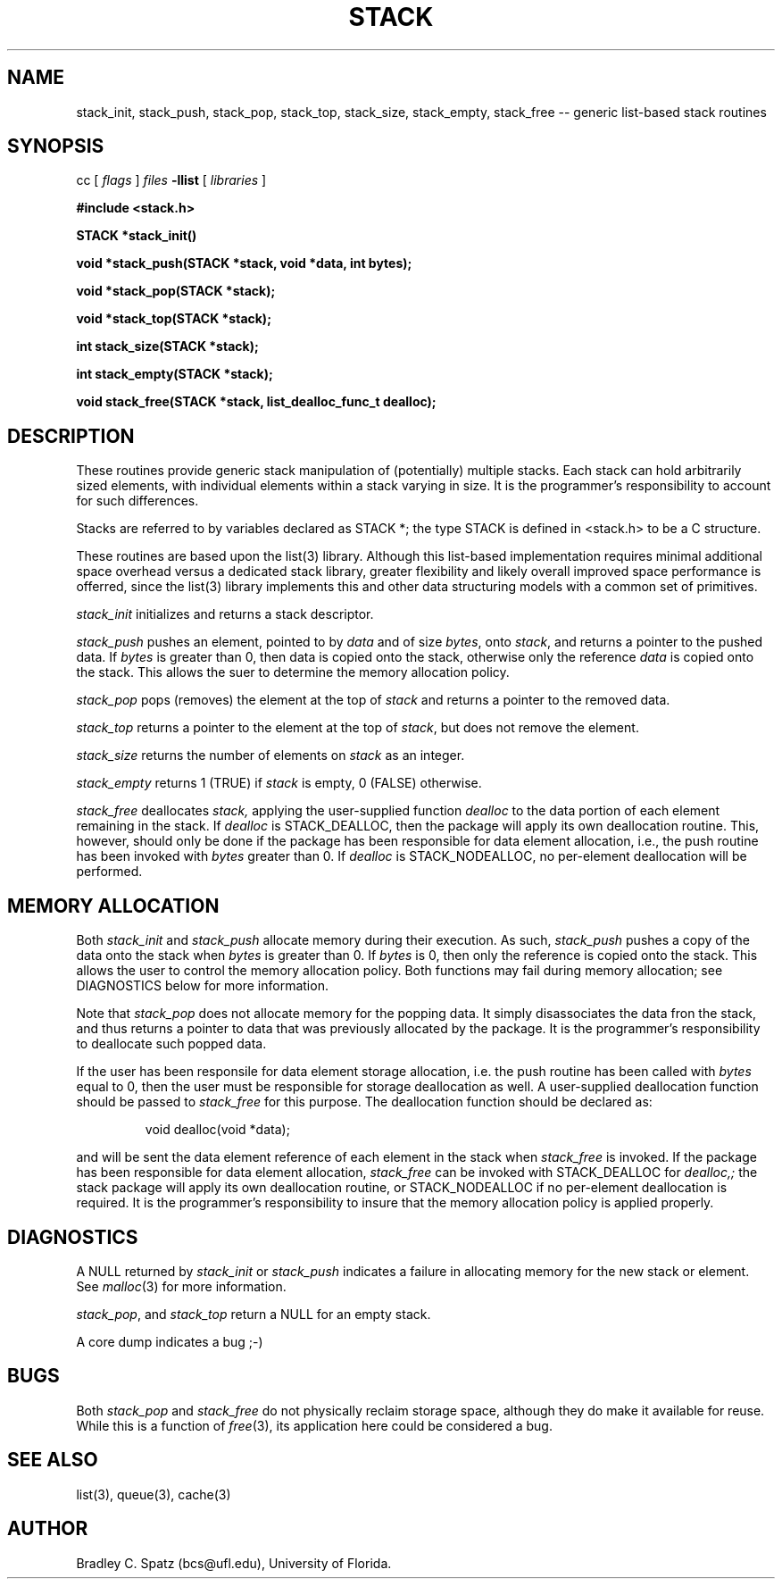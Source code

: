 .TH STACK 3  "September 22, 1991"
.UC 6
.SH NAME
stack_init, stack_push, stack_pop, stack_top, stack_size, stack_empty, stack_free \-- generic list-based stack routines
.SH SYNOPSIS
.PP
cc [
.I flags 
]
.IR files
.B -llist
[ 
.IR libraries
]
.nf
.PP
\fB#include <stack.h>
.PP
.ft B
STACK *stack_init()
.PP
.ft B
void *stack_push(STACK *stack, void *data, int bytes);
.PP
.ft B
void *stack_pop(STACK *stack);
.PP
.ft B
void *stack_top(STACK *stack);
.PP
.ft B
int stack_size(STACK *stack);
.PP
.ft B
int stack_empty(STACK *stack);
.PP
.ft B
void stack_free(STACK *stack, list_dealloc_func_t dealloc);
.SH DESCRIPTION
These routines provide generic stack manipulation of (potentially)
multiple stacks.  Each stack can hold arbitrarily sized elements, with
individual elements within a stack varying in size.  It is the
programmer's responsibility to account for such differences.

Stacks are referred to by variables declared as STACK *; the type STACK
is defined in <stack.h> to be a C structure.

These routines are based upon the list(3) library.  Although this list-based
implementation requires minimal additional space overhead versus a dedicated
stack library, greater flexibility and likely overall improved space
performance is offerred, since the list(3) library implements this and other
data structuring models with a common set of primitives.
.PP
.IR stack_init
initializes and returns a stack descriptor.
.PP
.IR stack_push
pushes an element, pointed to by
.IR data
and of size
.IR bytes ,
onto
.IR stack ,
and returns a pointer to the pushed data.  If
.IR bytes
is greater than 0, then data is copied onto the stack, otherwise only
the reference
.IR data
is copied onto the stack.  This allows the suer to determine the memory
allocation policy.
.PP
.IR stack_pop
pops (removes) the element at the top of
.IR stack
and returns a pointer to the removed data.
.PP
.IR stack_top
returns a pointer to the element at the top of
.IR stack ,
but does not remove the element. \c
.PP
.IR stack_size
returns the number of elements on
.IR stack
as an integer. \c
.PP
.IR stack_empty
returns 1 (TRUE) if
.IR stack
is empty, 0 (FALSE) otherwise. \c
.PP
.IR stack_free
deallocates
.IR stack,
applying the user-supplied function
.IR dealloc
to the data portion of each element remaining in the stack.  If
.IR dealloc
is STACK_DEALLOC, then the package will apply its own deallocation
routine.  This, however, should only be done if the package has been
responsible for data element allocation, i.e., the push routine has
been invoked with
.IR bytes
greater than 0.  If
.IR dealloc
is STACK_NODEALLOC, no per-element deallocation will be performed.
.SH MEMORY ALLOCATION
Both
.IR stack_init
and
.IR stack_push
allocate memory during their execution.  As such, 
.IR stack_push
pushes a copy of the data onto the stack when
.IR bytes
is greater than 0.  If 
.IR bytes
is 0, then only the reference is copied onto the stack.  This allows
the user to control the memory allocation policy.
Both functions may fail during memory allocation; see DIAGNOSTICS
below for more information.

Note that
.IR stack_pop
does not allocate memory for the popping data.  It simply disassociates the
data fron the stack, and thus returns a pointer to data that was previously
allocated by the package.  It is the programmer's responsibility to deallocate
such popped data.

If the user has been responsile for data element storage allocation, i.e. the
push routine has been called with
.IR bytes
equal to 0, then the user must be responsible for storage deallocation
as well.  A user-supplied deallocation function should be passed to
.IR stack_free
for this purpose.  The deallocation function should be declared as:
.PP
.RS
void dealloc(void *data);
.RE
.PP
and will be sent the data element reference of each element in the stack
when
.IR stack_free
is invoked.  If the package has been responsible for data element allocation,
.IR stack_free
can be invoked with STACK_DEALLOC for
.IR dealloc,;
the stack package will apply its own deallocation routine, or STACK_NODEALLOC
if no per-element deallocation is required.  It is the
programmer's responsibility to insure that the memory allocation policy is
applied properly.
.SH DIAGNOSTICS
A NULL returned by
.IR stack_init
or
.IR stack_push
indicates a failure in allocating memory for the new stack or element.  See
.IR malloc (3)
for more information.

.IR stack_pop ,
and
.IR stack_top
return a NULL for an empty stack.

A core dump indicates a bug ;-)
.SH BUGS
Both
.IR stack_pop
and
.IR stack_free
do not physically reclaim storage space, although they do make it
available for reuse.  While this is a function of
.IR free (3),
its application here could be considered a bug.
.SH SEE ALSO
list(3), queue(3), cache(3)
.SH AUTHOR
Bradley C. Spatz (bcs@ufl.edu), University of Florida.

